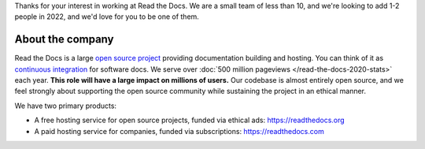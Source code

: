 Thanks for your interest in working at Read the Docs.
We are a small team of less than 10, and we're looking to add 1-2 people in 2022,
and we'd love for you to be one of them.

About the company
-----------------

Read the Docs is a large `open source project <https://github.com/readthedocs/readthedocs.org>`_ providing documentation building and hosting.
You can think of it as `continuous integration <https://en.wikipedia.org/wiki/Continuous_integration>`_ for software docs.
We serve over :doc:`500 million pageviews </read-the-docs-2020-stats>` each year.
**This role will have a large impact on millions of users.**
Our codebase is almost entirely open source,
and we feel strongly about supporting the open source community while sustaining the project in an ethical manner.

We have two primary products:

* A free hosting service for open source projects, funded via ethical ads: https://readthedocs.org
* A paid hosting service for companies, funded via subscriptions: https://readthedocs.com
